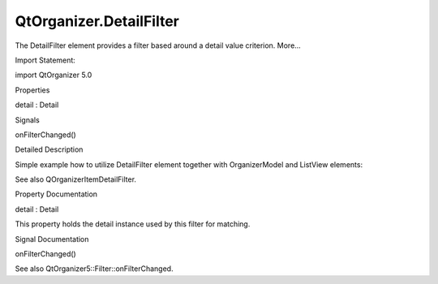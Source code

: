 QtOrganizer.DetailFilter
========================

.. raw:: html

   <p>

The DetailFilter element provides a filter based around a detail value
criterion. More...

.. raw:: html

   </p>

.. raw:: html

   <!-- @@@DetailFilter -->

.. raw:: html

   <table class="alignedsummary">

.. raw:: html

   <tr>

.. raw:: html

   <td class="memItemLeft rightAlign topAlign">

Import Statement:

.. raw:: html

   </td>

.. raw:: html

   <td class="memItemRight bottomAlign">

import QtOrganizer 5.0

.. raw:: html

   </td>

.. raw:: html

   </tr>

.. raw:: html

   </table>

.. raw:: html

   <ul>

.. raw:: html

   </ul>

.. raw:: html

   <h2 id="properties">

Properties

.. raw:: html

   </h2>

.. raw:: html

   <ul>

.. raw:: html

   <li class="fn">

detail : Detail

.. raw:: html

   </li>

.. raw:: html

   </ul>

.. raw:: html

   <h2 id="signals">

Signals

.. raw:: html

   </h2>

.. raw:: html

   <ul>

.. raw:: html

   <li class="fn">

onFilterChanged()

.. raw:: html

   </li>

.. raw:: html

   </ul>

.. raw:: html

   <!-- $$$DetailFilter-description -->

.. raw:: html

   <h2 id="details">

Detailed Description

.. raw:: html

   </h2>

.. raw:: html

   </p>

.. raw:: html

   <p>

Simple example how to utilize DetailFilter element together with
OrganizerModel and ListView elements:

.. raw:: html

   </p>

.. raw:: html

   <pre class="cpp">Rectangle {
   height: <span class="number">400</span>; width: <span class="number">400</span>;
   OrganizerModel{
   id: organizer
   startPeriod: <span class="string">&quot;2009-01-01&quot;</span>
   endPeriod: <span class="string">&quot;2012-12-31&quot;</span>
   filter: todoFilter
   }
   Type {
   id: typeDetailToMatch
   type: Type<span class="operator">.</span>Todo
   }
   DetailFilter {
   id: todoFilter
   detail: typeDetailToMatch
   }
   ListView {
   width: parent<span class="operator">.</span>width; height: parent<span class="operator">.</span>height;
   model: organizer<span class="operator">.</span>items
   delegate: Text {text: displayLabel}
   }
   }</pre>

.. raw:: html

   <p>

See also QOrganizerItemDetailFilter.

.. raw:: html

   </p>

.. raw:: html

   <!-- @@@DetailFilter -->

.. raw:: html

   <h2>

Property Documentation

.. raw:: html

   </h2>

.. raw:: html

   <!-- $$$detail -->

.. raw:: html

   <table class="qmlname">

.. raw:: html

   <tr valign="top" id="detail-prop">

.. raw:: html

   <td class="tblQmlPropNode">

.. raw:: html

   <p>

detail : Detail

.. raw:: html

   </p>

.. raw:: html

   </td>

.. raw:: html

   </tr>

.. raw:: html

   </table>

.. raw:: html

   <p>

This property holds the detail instance used by this filter for
matching.

.. raw:: html

   </p>

.. raw:: html

   <!-- @@@detail -->

.. raw:: html

   <h2>

Signal Documentation

.. raw:: html

   </h2>

.. raw:: html

   <!-- $$$onFilterChanged -->

.. raw:: html

   <table class="qmlname">

.. raw:: html

   <tr valign="top" id="onFilterChanged-signal">

.. raw:: html

   <td class="tblQmlFuncNode">

.. raw:: html

   <p>

onFilterChanged()

.. raw:: html

   </p>

.. raw:: html

   </td>

.. raw:: html

   </tr>

.. raw:: html

   </table>

.. raw:: html

   <p>

See also QtOrganizer5::Filter::onFilterChanged.

.. raw:: html

   </p>

.. raw:: html

   <!-- @@@onFilterChanged -->


